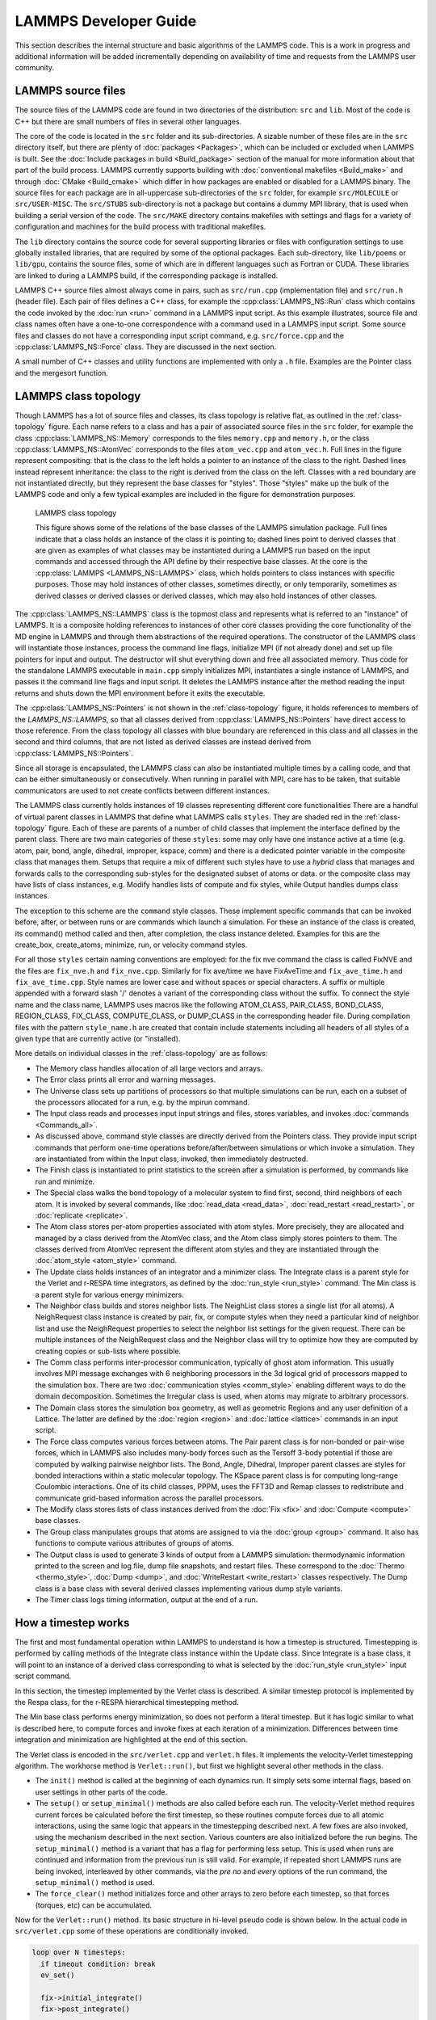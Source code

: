LAMMPS Developer Guide
**********************

This section describes the internal structure and basic algorithms
of the LAMMPS code. This is a work in progress and additional
information will be added incrementally depending on availability
of time and requests from the LAMMPS user community.


LAMMPS source files
===================

The source files of the LAMMPS code are found in two
directories of the distribution: ``src`` and ``lib``.
Most of the code is C++ but there are small numbers of files
in several other languages.

The core of the code is located in the
``src`` folder and its sub-directories.
A sizable number of these files are in the ``src`` directory
itself, but there are plenty of :doc:`packages <Packages>`, which can be
included or excluded when LAMMPS is built.  See the :doc:`Include
packages in build <Build_package>` section of the manual for more
information about that part of the build process.  LAMMPS currently
supports building with :doc:`conventional makefiles <Build_make>` and
through :doc:`CMake <Build_cmake>` which differ in how packages are
enabled or disabled for a LAMMPS binary.  The source files for each
package are in all-uppercase sub-directories of the ``src`` folder, for
example ``src/MOLECULE`` or ``src/USER-MISC``.  The ``src/STUBS``
sub-directory is not a package but contains a dummy MPI library, that is
used when building a serial version of the code. The ``src/MAKE``
directory contains makefiles with settings and flags for a variety of
configuration and machines for the build process with traditional
makefiles.

The ``lib`` directory contains the source code for several supporting
libraries or files with configuration settings to use globally installed
libraries, that are required by some of the optional packages.
Each sub-directory, like ``lib/poems`` or ``lib/gpu``, contains the
source files, some of which are in different languages such as Fortran
or CUDA. These libraries are linked to during a LAMMPS build, if the
corresponding package is installed.

LAMMPS C++ source files almost always come in pairs, such as
``src/run.cpp`` (implementation file) and ``src/run.h`` (header file).
Each pair of files defines a C++
class, for example the :cpp:class:`LAMMPS_NS::Run` class which contains
the code invoked by the :doc:`run <run>` command in a LAMMPS input script.
As this example illustrates, source file and class names often have a
one-to-one correspondence with a command used in a LAMMPS input script.
Some source files and classes do not have a corresponding input script
command, e.g. ``src/force.cpp`` and the :cpp:class:`LAMMPS_NS::Force`
class.  They are discussed in the next section.

A small number of C++ classes and utility functions are implemented with
only a ``.h`` file. Examples are the Pointer class and the mergesort function.

LAMMPS class topology
=====================

Though LAMMPS has a lot of source files and classes, its class topology
is relative flat, as outlined in the :ref:`class-topology` figure.  Each
name refers to a class and has a pair of associated source files in the
``src`` folder, for example the class :cpp:class:`LAMMPS_NS::Memory`
corresponds to the files ``memory.cpp`` and ``memory.h``, or the class
:cpp:class:`LAMMPS_NS::AtomVec` corresponds to the files
``atom_vec.cpp`` and ``atom_vec.h``.  Full lines in the figure represent
compositing: that is the class to the left holds a pointer to an
instance of the class to the right.  Dashed lines instead represent
inheritance: the class to the right is derived from the class on the
left. Classes with a red boundary are not instantiated directly, but
they represent the base classes for "styles".  Those "styles" make up
the bulk of the LAMMPS code and only a few typical examples are included
in the figure for demonstration purposes.

.. _class-topology:
.. figure:: JPG/lammps-classes.png

   LAMMPS class topology

   This figure shows some of the relations of the base classes of the
   LAMMPS simulation package.  Full lines indicate that a class holds an
   instance of the class it is pointing to; dashed lines point to
   derived classes that are given as examples of what classes may be
   instantiated during a LAMMPS run based on the input commands and
   accessed through the API define by their respective base classes.  At
   the core is the :cpp:class:`LAMMPS <LAMMPS_NS::LAMMPS>` class, which
   holds pointers to class instances with specific purposes.  Those may
   hold instances of other classes, sometimes directly, or only
   temporarily, sometimes as derived classes or derived classes or
   derived classes, which may also hold instances of other classes.

The :cpp:class:`LAMMPS_NS::LAMMPS` class is the topmost class and
represents what is referred to an "instance" of LAMMPS.  It is a
composite holding references to instances of other core classes
providing the core functionality of the MD engine in LAMMPS and through
them abstractions of the required operations.  The constructor of the
LAMMPS class will instantiate those instances, process the command line
flags, initialize MPI (if not already done) and set up file pointers for
input and output. The destructor will shut everything down and free all
associated memory.  Thus code for the standalone LAMMPS executable in
``main.cpp`` simply initializes MPI, instantiates a single instance of
LAMMPS, and passes it the command line flags and input script. It
deletes the LAMMPS instance after the method reading the input returns
and shuts down the MPI environment before it exits the executable.

The :cpp:class:`LAMMPS_NS::Pointers` is not shown in the
:ref:`class-topology` figure, it holds references to members of the
`LAMMPS_NS::LAMMPS`, so that all classes derived from
:cpp:class:`LAMMPS_NS::Pointers` have direct access to those reference.
From the class topology all classes with blue boundary are referenced in
this class and all classes in the second and third columns, that are not
listed as derived classes are instead derived from
:cpp:class:`LAMMPS_NS::Pointers`.

Since all storage is encapsulated, the LAMMPS class can also be
instantiated multiple times by a calling code, and that can be either
simultaneously or consecutively.  When running in parallel with MPI,
care has to be taken, that suitable communicators are used to not
create conflicts between different instances.

The LAMMPS class currently holds instances of 19 classes representing
different core functionalities There are a handful of virtual parent
classes in LAMMPS that define what LAMMPS calls ``styles``.  They are
shaded red in the :ref:`class-topology` figure.  Each of these are
parents of a number of child classes that implement the interface
defined by the parent class.  There are two main categories of these
``styles``: some may only have one instance active at a time (e.g. atom,
pair, bond, angle, dihedral, improper, kspace, comm) and there is a
dedicated pointer variable in the composite class that manages them.
Setups that require a mix of different such styles have to use a
*hybrid* class that manages and forwards calls to the corresponding
sub-styles for the designated subset of atoms or data. or the composite
class may have lists of class instances, e.g. Modify handles lists of
compute and fix styles, while Output handles dumps class instances.

The exception to this scheme are the ``command`` style classes. These
implement specific commands that can be invoked before, after, or between
runs or are commands which launch a simulation.  For these an instance
of the class is created, its command() method called and then, after
completion, the class instance deleted.  Examples for this are the
create_box, create_atoms, minimize, run, or velocity command styles.

For all those ``styles`` certain naming conventions are employed: for
the fix nve command the class is called FixNVE and the files are
``fix_nve.h`` and ``fix_nve.cpp``. Similarly for fix ave/time we have
FixAveTime and ``fix_ave_time.h`` and ``fix_ave_time.cpp``. Style names
are lower case and without spaces or special characters. A suffix or
multiple appended with a forward slash '/' denotes a variant of the
corresponding class without the suffix. To connect the style name and
the class name, LAMMPS uses macros like the following ATOM\_CLASS,
PAIR\_CLASS, BOND\_CLASS, REGION\_CLASS, FIX\_CLASS, COMPUTE\_CLASS,
or DUMP\_CLASS in the corresponding header file.  During compilation
files with the pattern ``style_name.h`` are created that contain include
statements including all headers of all styles of a given type that
are currently active (or "installed).


More details on individual classes in the :ref:`class-topology` are as
follows:

- The Memory class handles allocation of all large vectors and arrays.

- The Error class prints all error and warning messages.

- The Universe class sets up partitions of processors so that multiple
  simulations can be run, each on a subset of the processors allocated
  for a run, e.g. by the mpirun command.

- The Input class reads and processes input input strings and files,
  stores variables, and invokes :doc:`commands <Commands_all>`.

- As discussed above, command style classes are directly derived from
  the Pointers class. They provide input script commands that perform
  one-time operations before/after/between simulations or which invoke a
  simulation.  They are instantiated from within the Input class,
  invoked, then immediately destructed.

- The Finish class is instantiated to print statistics to the screen
  after a simulation is performed, by commands like run and minimize.

- The Special class walks the bond topology of a molecular system to
  find first, second, third neighbors of each atom.  It is invoked by
  several commands, like :doc:`read_data <read_data>`,
  :doc:`read_restart <read_restart>`, or :doc:`replicate <replicate>`.

- The Atom class stores per-atom properties associated with atom styles.
  More precisely, they are allocated and managed by a class derived from
  the AtomVec class, and the Atom class simply stores pointers to them.
  The classes derived from AtomVec represent the different atom styles
  and they are instantiated through the :doc:`atom_style <atom_style>`
  command.

- The Update class holds instances of an integrator and a minimizer
  class.  The Integrate class is a parent style for the Verlet and
  r-RESPA time integrators, as defined by the :doc:`run_style
  <run_style>` command.  The Min class is a parent style for various
  energy minimizers.

- The Neighbor class builds and stores neighbor lists.  The NeighList
  class stores a single list (for all atoms).  A NeighRequest class
  instance is created by pair, fix, or compute styles when they need a
  particular kind of neighbor list and use the NeighRequest properties
  to select the neighbor list settings for the given request. There can
  be multiple instances of the NeighRequest class and the Neighbor class
  will try to optimize how they are computed by creating copies or
  sub-lists where possible.

- The Comm class performs inter-processor communication, typically of
  ghost atom information.  This usually involves MPI message exchanges
  with 6 neighboring processors in the 3d logical grid of processors
  mapped to the simulation box. There are two :doc:`communication styles
  <comm_style>` enabling different ways to do the domain decomposition.
  Sometimes the Irregular class is used, when atoms may migrate to
  arbitrary processors.

- The Domain class stores the simulation box geometry, as well as
  geometric Regions and any user definition of a Lattice.  The latter
  are defined by the :doc:`region <region>` and :doc:`lattice <lattice>`
  commands in an input script.

- The Force class computes various forces between atoms.  The Pair
  parent class is for non-bonded or pair-wise forces, which in LAMMPS
  also includes many-body forces such as the Tersoff 3-body potential if
  those are computed by walking pairwise neighbor lists.  The Bond,
  Angle, Dihedral, Improper parent classes are styles for bonded
  interactions within a static molecular topology.  The KSpace parent
  class is for computing long-range Coulombic interactions.  One of its
  child classes, PPPM, uses the FFT3D and Remap classes to redistribute
  and communicate grid-based information across the parallel processors.

- The Modify class stores lists of class instances derived from the
  :doc:`Fix <fix>` and :doc:`Compute <compute>` base classes.

- The Group class manipulates groups that atoms are assigned to via the
  :doc:`group <group>` command.  It also has functions to compute
  various attributes of groups of atoms.

- The Output class is used to generate 3 kinds of output from a LAMMPS
  simulation: thermodynamic information printed to the screen and log
  file, dump file snapshots, and restart files.  These correspond to the
  :doc:`Thermo <thermo_style>`, :doc:`Dump <dump>`, and
  :doc:`WriteRestart <write_restart>` classes respectively.  The Dump
  class is a base class with several derived classes implementing
  various dump style variants.

- The Timer class logs timing information, output at the end
  of a run.

.. TODO section on "Spatial decomposition and parallel operations"
..       diagram of 3d processor grid, brick vs. tiled. local vs. ghost
..       atoms, 6-way communication with pack/unpack functions,
..       PBC as part of the communication

.. TODO section on "Fixes, Computes, and Variables"
..      how and when data is computed and provided and how it is
..      referenced. flags in Fix/Compute/Variable classes tell
..      style and amount of available data.


How a timestep works
====================

The first and most fundamental operation within LAMMPS to understand is
how a timestep is structured.  Timestepping is performed by calling
methods of the Integrate class instance within the Update class.  Since
Integrate is a base class, it will point to an instance of a derived
class corresponding to what is selected by the :doc:`run_style
<run_style>` input script command.

In this section, the timestep implemented by the Verlet class is
described.  A similar timestep protocol is implemented by the Respa
class, for the r-RESPA hierarchical timestepping method.

The Min base class performs energy minimization, so does not perform a
literal timestep.  But it has logic similar to what is described here,
to compute forces and invoke fixes at each iteration of a minimization.
Differences between time integration and minimization are highlighted at
the end of this section.

The Verlet class is encoded in the ``src/verlet.cpp`` and ``verlet.h``
files.  It implements the velocity-Verlet timestepping algorithm.  The
workhorse method is ``Verlet::run()``, but first we highlight several
other methods in the class.

- The ``init()`` method is called at the beginning of each dynamics
  run.  It simply sets some internal flags, based on user settings in
  other parts of the code.

- The ``setup()`` or ``setup_minimal()`` methods are also called before
  each run.  The velocity-Verlet method requires current forces be
  calculated before the first timestep, so these routines compute
  forces due to all atomic interactions, using the same logic that
  appears in the timestepping described next.  A few fixes are also
  invoked, using the mechanism described in the next section.  Various
  counters are also initialized before the run begins.  The
  ``setup_minimal()`` method is a variant that has a flag for performing
  less setup.  This is used when runs are continued and information
  from the previous run is still valid.  For example, if repeated
  short LAMMPS runs are being invoked, interleaved by other commands,
  via the *pre no* and *every* options of the run command, the
  ``setup_minimal()`` method is used.

- The ``force_clear()`` method initializes force and other arrays to
  zero before each timestep, so that forces (torques, etc) can be
  accumulated.

Now for the ``Verlet::run()`` method.  Its basic structure in hi-level pseudo
code is shown below.  In the actual code in ``src/verlet.cpp`` some of
these operations are conditionally invoked.

.. code-block:: python

   loop over N timesteps:
     if timeout condition: break
     ev_set()

     fix->initial_integrate()
     fix->post_integrate()

     nflag = neighbor->decide()
     if nflag:
       fix->pre_exchange()
       domain->pbc()
       domain->reset_box()
       comm->setup()
       neighbor->setup_bins()
       comm->exchange()
       comm->borders()
       fix->pre_neighbor()
       neighbor->build()
       fix->post_neighbor()
     else:
       comm->forward_comm()

     force_clear()
     fix->pre_force()

     pair->compute()
     bond->compute()
     angle->compute()
     dihedral->compute()
     improper->compute()
     kspace->compute()

     fix->pre_reverse()
     comm->reverse_comm()

     fix->post_force()
     fix->final_integrate()
     fix->end_of_step()

     if any output on this step:
       output->write()

   # after loop
   fix->post_run()


The ``ev_set()`` method (in the parent Integrate class), sets two flags
(*eflag* and *vflag*) for energy and virial computation.  Each flag
encodes whether global and/or per-atom energy and virial should be
calculated on this timestep, because some fix or variable or output will
need it.  These flags are passed to the various methods that compute
particle interactions, so that they either compute and tally the
corresponding data or can skip the extra calculations if the energy and
virial are not needed.  See the comments for the ``Integrate::ev_set()``
method which document the flag values.

At various points of the timestep, fixes are invoked,
e.g. ``fix->initial_integrate()``.  In the code, this is actually done
via the Modify class which stores all the Fix objects and lists of which
should be invoked at what point in the timestep.  Fixes are the LAMMPS
mechanism for tailoring the operations of a timestep for a particular
simulation.  As described elsewhere, each fix has one or more methods,
each of which is invoked at a specific stage of the timestep, as show in
the timestep pseudo-code.  All the active fixes defined in an input
script, that are flagged to have an ``initial_integrate()`` method are
invoked at the beginning of each timestep.  Examples are :doc:`fix nve
<fix_nve>` or :doc:`fix nvt or fix npt <fix_nh>` which perform the
start-of-timestep velocity-Verlet integration operations to update
velocities by a half-step, and coordinates by a full step.  The
``post_integrate()`` method is next for operations that need to happen
immediately after those updates.  Only a few fixes use this, e.g. to
reflect particles off box boundaries in the :doc:`FixWallReflect class
<fix_wall_reflect>`.

The ``decide()`` method in the Neighbor class determines whether
neighbor lists need to be rebuilt on the current timestep (conditions
can be changed using the :doc:`neigh_modify every/delay/check
<neigh_modify>` command.  If not, coordinates of ghost atoms are
acquired by each processor via the ``forward_comm()`` method of the Comm
class.  If neighbor lists need to be built, several operations within
the inner if clause of the pseudo-code are first invoked.  The
``pre_exchange()`` method of any defined fixes is invoked first.
Typically this inserts or deletes particles from the system.

Periodic boundary conditions are then applied by the Domain class via
its ``pbc()`` method to remap particles that have moved outside the
simulation box back into the box.  Note that this is not done every
timestep, but only when neighbor lists are rebuilt.  This is so that
each processor's sub-domain will have consistent (nearby) atom
coordinates for its owned and ghost atoms.  It is also why dumped atom
coordinates may be slightly outside the simulation box if not dumped
on a step where the neighbor lists are rebuilt.

The box boundaries are then reset (if needed) via the ``reset_box()``
method of the Domain class, e.g. if box boundaries are shrink-wrapped to
current particle coordinates.  A change in the box size or shape
requires internal information for communicating ghost atoms (Comm class)
and neighbor list bins (Neighbor class) be updated.  The ``setup()``
method of the Comm class and ``setup_bins()`` method of the Neighbor
class perform the update.

The code is now ready to migrate atoms that have left a processor's
geometric sub-domain to new processors.  The ``exchange()`` method of
the Comm class performs this operation.  The ``borders()`` method of the
Comm class then identifies ghost atoms surrounding each processor's
sub-domain and communicates ghost atom information to neighboring
processors.  It does this by looping over all the atoms owned by a
processor to make lists of those to send to each neighbor processor.  On
subsequent timesteps, the lists are used by the ``Comm::forward_comm()``
method.

Fixes with a ``pre_neighbor()`` method are then called.  These typically
re-build some data structure stored by the fix that depends on the
current atoms owned by each processor.

Now that each processor has a current list of its owned and ghost
atoms, LAMMPS is ready to rebuild neighbor lists via the ``build()``
method of the Neighbor class.  This is typically done by binning all
owned and ghost atoms, and scanning a stencil of bins around each
owned atom's bin to make a Verlet list of neighboring atoms within the
force cutoff plus neighbor skin distance.

In the next portion of the timestep, all interaction forces between
particles are computed, after zeroing the per-atom force vector via the
``force_clear()`` method.  If the newton flag is set to *on* by the
newton command, forces are added to both owned and ghost atoms, otherwise
only to owned (aka local) atoms.

Pairwise forces are calculated first, which enables the global virial
(if requested) to be calculated cheaply (at O(N) cost instead of O(N**2)
at the end of the ``Pair::compute()`` method), by a dot product of atom
coordinates and forces.  By including owned and ghost atoms in the dot
product, the effect of periodic boundary conditions is correctly
accounted for.  Molecular topology interactions (bonds, angles,
dihedrals, impropers) are calculated next (if supported by the current
atom style).  The final contribution is from long-range Coulombic
interactions, invoked by the KSpace class.

The ``pre_reverse()`` method in fixes is used for operations that have to
be done *before* the upcoming reverse communication (e.g. to perform
additional data transfers or reductions for data computed during the
force computation and stored with ghost atoms).

If the newton flag is on, forces on ghost atoms are communicated and
summed back to their corresponding owned atoms.  The ``reverse_comm()``
method of the Comm class performs this operation, which is essentially
the inverse operation of sending copies of owned atom coordinates to
other processor's ghost atoms.

At this point in the timestep, the total force on each (local) atom is
known.  Additional force constraints (external forces, SHAKE, etc) are
applied by Fixes that have a ``post_force()`` method.  The second half
of the velocity-Verlet integration, ``final_integrate()`` is then
performed (another half-step update of the velocities) via fixes like
nve, nvt, npt.

At the end of the timestep, fixes that contain an ``end_of_step()``
method are invoked.  These typically perform a diagnostic calculation,
e.g. the ave/time and ave/spatial fixes.  The final operation of the
timestep is to perform any requested output, via the ``write()`` method
of the Output class.  There are 3 kinds of LAMMPS output: thermodynamic
output to the screen and log file, snapshots of atom data to a dump
file, and restart files.  See the :doc:`thermo_style <thermo_style>`,
:doc:`dump <dump>`, and :doc:`restart <restart>` commands for more
details.

The the flow of control during energy minimization iterations is
similar to that of a molecular dynamics timestep.  Forces are computed,
neighbor lists are built as needed, atoms migrate to new processors, and
atom coordinates and forces are communicated to neighboring processors.
The only difference is what Fix class operations are invoked when.  Only
a subset of LAMMPS fixes are useful during energy minimization, as
explained in their individual doc pages.  The relevant Fix class methods
are ``min_pre_exchange()``, ``min_pre_force()``, and ``min_post_force()``.
Each fix is invoked at the appropriate place within the minimization
iteration.  For example, the ``min_post_force()`` method is analogous to
the ``post_force()`` method for dynamics; it is used to alter or constrain
forces on each atom, which affects the minimization procedure.

After all iterations are completed there is a ``cleanup`` step which
calls the ``post_run()`` method of fixes to perform operations only required
at the end of a calculations (like freeing temporary storage or creating
final outputs).

Writing LAMMPS styles
=====================

The :doc:`Modify` section of the manual gives an overview of how LAMMPS can
be extended by writing new classes that derive from existing
parent classes in LAMMPS.  Here, some specific coding
details are provided for writing code for LAMMPS.

Writing a new fix style
^^^^^^^^^^^^^^^^^^^^^^^

Writing fixes is a flexible way of extending LAMMPS.  Users can
implement many things using fixes:

- changing particles attributes (positions, velocities, forces, etc.). Examples: FixNVE, FixFreeze.
- reading/writing data. Example: FixRestart.
- adding or modifying properties due to geometry. Example: FixWall.
- interacting with other subsystems or external code: Examples: FixTTM, FixExternal, FixLATTE
- saving information for analysis or future use (previous positions,
  for instance). Examples: Fix AveTime, FixStoreState.


All fixes are derived from the Fix base class and must have a
constructor with the signature: ``FixPrintVel(class LAMMPS *, int, char **)``.

Every fix must be registered in LAMMPS by writing the following lines
of code in the header before include guards:

.. code-block:: c

   #ifdef FIX_CLASS
   FixStyle(print/vel,FixPrintVel)
   #else
   /* the definition of the FixPrintVel class comes here */
   ...
   #endif

Where ``print/vel`` is the style name of your fix in the input script and
``FixPrintVel`` is the name of the class. The header file would be called
``fix_print_vel.h`` and the implementation file ``fix_print_vel.cpp``.
These conventions allow LAMMPS to automatically integrate it into the
executable when compiling and associate your new fix class with the designated
keyword when it parses the input script.

Let's write a simple fix which will print the average velocity at the end
of each timestep. First of all, implement a constructor:

.. code-block:: C++

   FixPrintVel::FixPrintVel(LAMMPS *lmp, int narg, char **arg)
   : Fix(lmp, narg, arg)
   {
     if (narg < 4)
       error->all(FLERR,"Illegal fix print/vel command");

     nevery = force->inumeric(FLERR,arg[3]);
     if (nevery <= 0)
       error->all(FLERR,"Illegal fix print/vel command");
   }

In the constructor you should parse your fix arguments which are
specified in the script. All fixes have pretty the same syntax:
``fix <fix-ID> <fix group> <fix name> <fix arguments ...>``. The
first 3 parameters are parsed by Fix base class constructor, while
``<fix arguments>`` should be parsed by you. In our case, we need to
specify how often we want to print an average velocity. For instance,
once in 50 timesteps: ``fix 1 print/vel 50``. There is a special variable
in the Fix class called ``nevery`` which specifies how often the method
``end_of_step()`` is called. Thus all we need to do is just set it up.

The next method we need to implement is ``setmask()``:

.. code-block:: C++

   int FixPrintVel::setmask()
   {
     int mask = 0;
     mask |= FixConst::END_OF_STEP;
     return mask;
   }

Here the user specifies which methods of your fix should be called
during execution. The constant ``END_OF_STEP`` corresponds to the
``end_of_step()`` method. The most important available methods that
are called during a timestep and the order in which they are called
are shown in the previous section.

.. code-block:: C++

   void FixPrintVel::end_of_step()
   {
     // for add3, scale3
     using namespace MathExtra;

     double** v = atom->v;
     int nlocal = atom->nlocal;
     double localAvgVel[4]; // 4th element for particles count
     memset(localAvgVel, 0, 4 * sizeof(double));
     for (int particleInd = 0; particleInd < nlocal; ++particleInd) {
       add3(localAvgVel, v[particleInd], localAvgVel);
     }
     localAvgVel[3] = nlocal;
     double globalAvgVel[4];
     memset(globalAvgVel, 0, 4 * sizeof(double));
     MPI_Allreduce(localAvgVel, globalAvgVel, 4, MPI_DOUBLE, MPI_SUM, world);
     scale3(1.0 / globalAvgVel[3], globalAvgVel);
     if ((comm->me == 0) && screen) {
       fmt::print(screen,"{}, {}, {}\n",
                  globalAvgVel[0], globalAvgVel[1], globalAvgVel[2]);
     }
   }

In the code above, we use MathExtra routines defined in
``math_extra.h``.  There are bunch of math functions to work with
arrays of doubles as with math vectors.  It is also important to note
that LAMMPS code should always assume to be run in parallel and that
atom data is thus distributed across the MPI ranks.  Thus you can
only process data from local atoms directly and need to use MPI library
calls to combine or exchange data.  For serial execution, LAMMPS
comes bundled with the MPI STUBS library that contains the MPI library
function calls in dummy versions that only work for a single MPI rank.

In this code we use an instance of Atom class. This object is stored
in the Pointers class (see ``pointers.h``) which is the base class of
the Fix base class. This object contains references to various class
instances (the original instances are created and held by the LAMMPS
class) with all global information about the simulation system.
Data from the Pointers class is available to all classes inherited from
it using protected inheritance. Hence when you write you own class,
which is going to use LAMMPS data, don't forget to inherit from Pointers
or pass an Pointer to it to all functions that need access. When writing
fixes we inherit from class Fix which is inherited from Pointers so
there is no need to inherit from it directly.

The code above computes average velocity for all particles in the
simulation.  Yet you have one unused parameter in fix call from the
script: ``group_name``.  This parameter specifies the group of atoms
used in the fix. So we should compute average for all particles in the
simulation only if ``group_name == "all"``, but it can be any group.
The group membership information of an atom is contained in the *mask*
property of and atom and the bit corresponding to a given group is
stored in the groupbit variable which is defined in Fix base class:

.. code-block:: C++

   for (int i = 0; i < nlocal; ++i) {
     if (atom->mask[i] & groupbit) {
     // Do all job here
     }
   }

Class Atom encapsulates atoms positions, velocities, forces, etc. User
can access them using particle index. Note, that particle indexes are
usually changed every few timesteps because of neighbor list rebuilds
and spatial sorting (to improve cache efficiency).

Let us consider another Fix example: We want to have a fix which stores
atoms position from previous time step in your fix. The local atoms
indexes may not be valid on the next iteration. In order to handle
this situation there are several methods which should be implemented:

- ``double memory_usage()``: return how much memory the fix uses (optional)
- ``void grow_arrays(int)``: do reallocation of the per particle arrays in your fix
- ``void copy_arrays(int i, int j, int delflag)``: copy i-th per-particle
  information to j-th. Used when atom sorting is performed. if delflag is set
  and atom j owns a body, move the body information to atom i.
- ``void set_arrays(int i)``: sets i-th particle related information to zero

Note, that if your class implements these methods, it must call add calls of
add_callback and delete_callback to constructor and destructor. Since we want
to store positions of atoms from previous timestep, we need to add
``double** xold`` to the header file. Than add allocation code
to the constructor:

.. code-block:: C++

   FixSavePos::FixSavePos(LAMMPS *lmp, int narg, char **arg), xold(nullptr)
   {
   //...
     memory->create(xold, atom->nmax, 3, "FixSavePos:x");
     atom->add_callback(0);
   }

   FixSavePos::~FixSavePos() {
     atom->delete_callback(id, 0);
     memory->destroy(xold);
   }

Implement the aforementioned methods:

.. code-block:: C++

   double FixSavePos::memory_usage()
   {
     int nmax = atom->nmax;
     double bytes = 0.0;
     bytes += nmax * 3 * sizeof(double);
     return bytes;
   }

   void FixSavePos::grow_arrays(int nmax)
   {
     memory->grow(xold, nmax, 3, "FixSavePos:xold");
   }

   void FixSavePos::copy_arrays(int i, int j, int delflag)
   {
     memcpy(xold[j], xold[i], sizeof(double) * 3);
   }

   void FixSavePos::set_arrays(int i)
   {
     memset(xold[i], 0, sizeof(double) * 3);
   }

   int FixSavePos::pack_exchange(int i, double *buf)
   {
     int m = 0;
     buf[m++] = xold[i][0];
     buf[m++] = xold[i][1];
     buf[m++] = xold[i][2];

     return m;
   }

   int FixSavePos::unpack_exchange(int nlocal, double *buf)
   {
     int m = 0;
     xold[nlocal][0] = buf[m++];
     xold[nlocal][1] = buf[m++];
     xold[nlocal][2] = buf[m++];

     return m;
   }

Now, a little bit about memory allocation. We use the Memory class which
is just a bunch of template functions for allocating 1D and 2D
arrays. So you need to add include ``memory.h`` to have access to them.

Finally, if you need to write/read some global information used in
your fix to the restart file, you might do it by setting flag
``restart_global = 1`` in the constructor and implementing methods void
``write_restart(FILE *fp)`` and ``void restart(char *buf)``.
If, in addition, you want to write the per-atom property to restart
files additional settings and functions are needed:

- a fix flag indicating this needs to be set ``restart_peratom = 1;``
- ``atom->add_callback()`` and ``atom->delete_callback()`` must be called
  a second time with the final argument set to 1 instead of 0 (indicating
  restart processing instead of per-atom data memory management).
- the functions ``void pack_restart(int i, double *buf)`` and
  ``void unpack_restart(int nlocal, int nth)`` need to be implemented

---------------------------

LAMMPS utility functions
========================

The ``utils`` sub-namespace inside the ``LAMMPS_NS`` namespace provides
a collection of convenience functions and utilities that perform common
tasks that are required repeatedly throughout the LAMMPS code like
reading or writing to files with error checking or translation of
strings into specific types of numbers with checking for validity.  This
reduces redundant implementations and encourages consistent behavior.

I/O with status check
^^^^^^^^^^^^^^^^^^^^^^^^^^^^^^^

These are wrappers around the corresponding C library calls like
``fgets()`` or ``fread()``.  They will check if there were errors
on reading or an unexpected end-of-file state was reached.  In that
case, the functions will stop the calculation with an error message,
indicating the name of the problematic file, if possible.

----------

.. doxygenfunction:: sfgets
   :project: progguide

.. doxygenfunction:: sfread
   :project: progguide

String to number conversions with validity check
^^^^^^^^^^^^^^^^^^^^^^^^^^^^^^^^^^^^^^^^^^^^^^^^

These functions should be used to convert strings to numbers. They are
are strongly preferred over C library calls like ``atoi()`` or
``atof()`` since they check if the **entire** provided string is a valid
(floating-point or integer) number, and will error out instead of
silently returning the result of a partial conversion or zero in cases
where the string is not a valid number.  This behavior allows to more
easily detect typos or issues when processing input files.

The *do_abort* flag should be set to ``true`` in case  this function
is called only on a single MPI rank, as that will then trigger the
a call to ``Error::one()`` for errors instead of ``Error::all()``
and avoids a "hanging" calculation when run in parallel.

Please also see :cpp:func:`is_integer` and :cpp:func:`is_double` for
testing strings for compliance without conversion.

----------

.. doxygenfunction:: numeric
   :project: progguide

.. doxygenfunction:: inumeric
   :project: progguide

.. doxygenfunction:: bnumeric
   :project: progguide

.. doxygenfunction:: tnumeric
   :project: progguide


String processing
^^^^^^^^^^^^^^^^^

The following are functions to help with processing strings
and parsing files or arguments.

----------

.. doxygenfunction:: trim
   :project: progguide

.. doxygenfunction:: trim_comment
   :project: progguide

.. doxygenfunction:: count_words(const char *text)
   :project: progguide

.. doxygenfunction:: count_words(const std::string &text)
   :project: progguide

.. doxygenfunction:: count_words(const std::string &text, const std::string &separators)
   :project: progguide

.. doxygenfunction:: trim_and_count_words
   :project: progguide

.. doxygenfunction:: split_words
   :project: progguide

.. doxygenfunction:: strmatch
   :project: progguide

.. doxygenfunction:: is_integer
   :project: progguide

.. doxygenfunction:: is_double
   :project: progguide

File and path functions
^^^^^^^^^^^^^^^^^^^^^^^^^

.. doxygenfunction:: guesspath
   :project: progguide

.. doxygenfunction:: path_basename
   :project: progguide

.. doxygenfunction:: path_join
   :project: progguide

.. doxygenfunction:: file_is_readable
   :project: progguide

Potential file functions
^^^^^^^^^^^^^^^^^^^^^^^^

.. doxygenfunction:: get_potential_file_path
   :project: progguide

.. doxygenfunction:: get_potential_date
   :project: progguide

.. doxygenfunction:: get_potential_units
   :project: progguide

.. doxygenfunction:: get_supported_conversions
   :project: progguide

.. doxygenfunction:: get_conversion_factor
   :project: progguide

.. doxygenfunction:: open_potential(const std::string &name, LAMMPS *lmp, int *auto_convert)
   :project: progguide

Argument processing
^^^^^^^^^^^^^^^^^^^

.. doxygenfunction:: bounds
   :project: progguide

.. doxygenfunction:: expand_args
   :project: progguide

Convenience functions
^^^^^^^^^^^^^^^^^^^^^

.. doxygenfunction:: logmesg
   :project: progguide

.. doxygenfunction:: getsyserror
   :project: progguide

.. doxygenfunction:: check_packages_for_style
   :project: progguide

.. doxygenfunction:: timespec2seconds
   :project: progguide

---------------------------

Tokenizer classes
=================

The purpose of the tokenizer classes is to simplify the recurring task
of breaking lines of text down into words and/or numbers.
Traditionally, LAMMPS code would be using the ``strtok()`` function from
the C library for that purpose, but that function has two significant
disadvantages: 1) it cannot be used concurrently from different LAMMPS
instances since it stores its status in a global variable and 2) it
modifies the string that it is processing.  These classes were
implemented to avoid both of these issues and also to reduce the amount
of code that needs to be written.

The basic procedure is to create an instance of the tokenizer class with
the string to be processed as an argument and then do a loop until all
available tokens are read.  The constructor has a default set of
separator characters, but that can be overridden. The default separators
are all "whitespace" characters, i.e. the space character, the tabulator
character, the carriage return character, the linefeed character, and
the form feed character.

.. code-block:: C++
   :caption: Tokenizer class example listing entries of the PATH environment variable

   #include "tokenizer.h"
   #include <cstdlib>
   #include <string>
   #include <iostream>

   using namespace LAMMPS_NS;

   int main(int, char **)
   {
       const char *path = getenv("PATH");

       if (path != nullptr) {
           Tokenizer p(path,":");
           while (p.has_next())
               std::cout << "Entry: " << p.next() << "\n";
       }
       return 0;
   }

Most tokenizer operations cannot fail except for
:cpp:func:`LAMMPS_NS::Tokenizer::next` (when used without first
checking with :cpp:func:`LAMMPS_NS::Tokenizer::has_next`) and
:cpp:func:`LAMMPS_NS::Tokenizer::skip`.  In case of failure, the class
will throw an exception, so you may need to wrap the code using the
tokenizer into a ``try`` / ``catch`` block to handle errors.  The
:cpp:class:`LAMMPS_NS::ValueTokenizer` class may also throw an exception
when a (type of) number is requested as next token that is not
compatible with the string representing the next word.

.. code-block:: C++
   :caption: ValueTokenizer class example with exception handling

   #include "tokenizer.h"
   #include <cstdlib>
   #include <string>
   #include <iostream>

   using namespace LAMMPS_NS;

   int main(int, char **)
   {
       const char *text = "1 2 3 4 5 20.0 21 twentytwo 2.3";
       double num1(0),num2(0),num3(0),num4(0);

       ValueTokenizer t(text);
       // read 4 doubles after skipping over 5 numbers
       try {
           t.skip(5);
           num1 = t.next_double();
           num2 = t.next_double();
           num3 = t.next_double();
           num4 = t.next_double();
       } catch (TokenizerException &e) {
           std::cout << "Reading numbers failed: " << e.what() << "\n";
       }
       std::cout << "Values: " << num1 << " " << num2 << " " << num3 << " " << num4 << "\n";
       return 0;
   }

This code example should produce the following output:

.. code-block::

   Reading numbers failed: Not a valid floating-point number: 'twentytwo'
   Values: 20 21 0 0

----------

.. doxygenclass:: LAMMPS_NS::Tokenizer
   :project: progguide
   :members:

.. doxygenclass:: LAMMPS_NS::TokenizerException
   :project: progguide
   :members:

.. doxygenclass:: LAMMPS_NS::ValueTokenizer
   :project: progguide
   :members:

.. doxygenclass:: LAMMPS_NS::InvalidIntegerException
   :project: progguide
   :members: what

.. doxygenclass:: LAMMPS_NS::InvalidFloatException
   :project: progguide
   :members: what

File reader classes
====================

The purpose of the file reader classes is to simplify the recurring task
of reading and parsing files. They can use the
:cpp:class:`LAMMPS_NS::ValueTokenizer` class to process the read in
text.  The :cpp:class:`LAMMPS_NS::TextFileReader` is a more general
version while :cpp:class:`LAMMPS_NS::PotentialFileReader` is specialized
to implement the behavior expected for looking up and reading/parsing
files with potential parameters in LAMMPS.  The potential file reader
class requires a LAMMPS instance, requires to be run on MPI rank 0 only,
will use the :cpp:func:`LAMMPS_NS::utils::get_potential_file_path`
function to look up and open the file, and will call the
:cpp:class:`LAMMPS_NS::Error` class in case of failures to read or to
convert numbers, so that LAMMPS will be aborted.

.. code-block:: C++
   :caption: Use of PotentialFileReader class in pair style coul/streitz

    PotentialFileReader reader(lmp, file, "coul/streitz");
    char * line;

    while((line = reader.next_line(NPARAMS_PER_LINE))) {
      try {
        ValueTokenizer values(line);
        std::string iname = values.next_string();

        int ielement;
        for (ielement = 0; ielement < nelements; ielement++)
          if (iname == elements[ielement]) break;

        if (nparams == maxparam) {
          maxparam += DELTA;
          params = (Param *) memory->srealloc(params,maxparam*sizeof(Param),
                                              "pair:params");
        }

        params[nparams].ielement = ielement;
        params[nparams].chi = values.next_double();
        params[nparams].eta = values.next_double();
        params[nparams].gamma = values.next_double();
        params[nparams].zeta = values.next_double();
        params[nparams].zcore = values.next_double();

      } catch (TokenizerException & e) {
        error->one(FLERR, e.what());
      }
      nparams++;
    }

A file that would be parsed by the reader code fragment looks like this:

   # DATE: 2015-02-19 UNITS: metal CONTRIBUTOR: Ray Shan CITATION: Streitz and Mintmire, Phys Rev B, 50, 11996-12003 (1994)
   #
   # X (eV)                J (eV)          gamma (1/\AA)   zeta (1/\AA)    Z (e)

   Al      0.000000        10.328655       0.000000        0.968438        0.763905
   O       5.484763        14.035715       0.000000        2.143957        0.000000


----------

.. doxygenclass:: LAMMPS_NS::TextFileReader
   :project: progguide
   :members:

.. doxygenclass:: LAMMPS_NS::PotentialFileReader
   :project: progguide
   :members:

